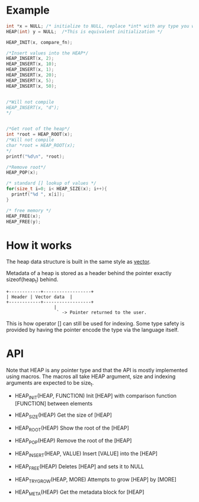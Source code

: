 * Example
#+begin_src c
  int *x = NULL; /* initialize to NULL, replace *int* with any type you want */
  HEAP(int) y = NULL;  /*This is equivalent initialization */

  HEAP_INIT(x, compare_fn);

  /*Insert values into the HEAP*/
  HEAP_INSERT(x, 2);
  HEAP_INSERT(x, 10);
  HEAP_INSERT(x, 1);
  HEAP_INSERT(x, 20);
  HEAP_INSERT(x, 5);
  HEAP_INSERT(x, 50);


  /*Will not compile
  HEAP_INSERT(x, "d");
  */
  
  
  /*Get root of the heap*/
  int *root = HEAP_ROOT(x);
  /*Will not compile
  char *root = HEAP_ROOT(x);
  */
  printf("%d\n", *root);

  /*Remove root*/
  HEAP_POP(x);

  /* standard [] lookup of values */
  for(size_t i=0; i< HEAP_SIZE(x); i++){
    printf("%d ", x[i]);
  }
  
  /* free memory */
  HEAP_FREE(x);
  HEAP_FREE(y);
#+end_src

* How it works

The heap data structure is built in the same style as [[https://github.com/graphitemaster/cvec][vector]].

Metadata of a heap is stored as a header behind the pointer exactly sizeof(heap_t) behind.

#+begin_src ditaa
  +------------+------------------+
  | Header | Vector data  |
  +------------+------------------+
                    |
                     ` -> Pointer returned to the user.
#+end_src

This is how operator [] can still be used for indexing. Some type safety is provided by having the pointer encode the type via the language itself. 

* API

Note that HEAP is any pointer type and that the API is mostly implemented using macros. The macros all take HEAP argument, size and indexing arguments are expected to be size_t.

- HEAP_INIT(HEAP, FUNCTION)
    Init [HEAP] with comparison function [FUNCTION] between elements

- HEAP_SIZE(HEAP)
    Get the size of [HEAP]

- HEAP_ROOT(HEAP)
    Show the root of the [HEAP]

- HEAP_POP(HEAP)
    Remove the root of the [HEAP]

- HEAP_INSERT(HEAP, VALUE)
    Insert [VALUE] into the [HEAP]

- HEAP_FREE(HEAP)
    Deletes [HEAP] and sets it to NULL

- HEAP_TRY_GROW(HEAP, MORE)
    Attempts to grow [HEAP] by [MORE]

- HEAP_META(HEAP)
    Get the metadata block for [HEAP]
